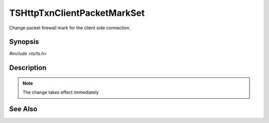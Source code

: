.. Licensed to the Apache Software Foundation (ASF) under one or more
   contributor license agreements.  See the NOTICE file distributed with
   this work for additional information regarding copyright ownership.
   The ASF licenses this file to you under the Apache License, Version
   2.0 (the "License"); you may not use this file except in compliance
   with the License.  You may obtain a copy of the License at

     http://www.apache.org/licenses/LICENSE-2.0

   Unless required by applicable law or agreed to in writing, software
   distributed under the License is distributed on an "AS IS" BASIS,
   WITHOUT WARRANTIES OR CONDITIONS OF ANY KIND, either express or
   implied.  See the License for the specific language governing
   permissions and limitations under the License.


TSHttpTxnClientPacketMarkSet
============================

Change packet firewall mark for the client side connection.


Synopsis
--------

`#include <ts/ts.h>`

.. c:function:: TSReturnCode TSHttpTxnClientPacketMarkSet(TSHttpTxn txnp, int mark)


Description
-----------

.. note::

   The change takes effect immediately


See Also
--------

.. _Traffic Shaping:
                 https://cwiki.apache.org/confluence/display/TS/Traffic+Shaping
   :ts:cv:`proxy.config.net.sock_packet_mark_in` and TS-1090
